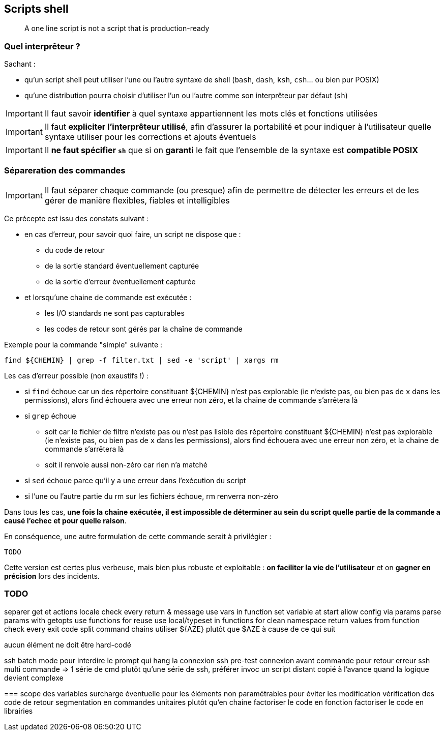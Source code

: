 == Scripts shell

[quote]
A one line script is not a script that is production-ready

=== Quel interprêteur ?

Sachant :

* qu'un script shell peut utiliser l'une ou l'autre syntaxe de shell (`bash`, `dash`, `ksh`, `csh`... ou bien pur POSIX)
* qu'une distribution pourra choisir d'utiliser l'un ou l'autre comme son interprêteur par défaut (`sh`)

[IMPORTANT]
====
Il faut savoir *identifier* à quel syntaxe appartiennent les mots clés et fonctions utilisées
====

[IMPORTANT]
====
Il faut *expliciter l'interprêteur utilisé*, afin d'assurer la portabilité et pour indiquer à l'utilisateur quelle syntaxe utiliser pour les corrections et ajouts éventuels
====

[IMPORTANT]
====
Il *ne faut spécifier `sh`* que si on *garanti* le fait que l'ensemble de la syntaxe est *compatible POSIX*
====

=== Sépareration des commandes

[IMPORTANT]
====
Il faut séparer chaque commande (ou presque) afin de permettre de détecter les erreurs et de les gérer de manière flexibles, fiables et intelligibles
====

Ce précepte est issu des constats suivant :

* en cas d'erreur, pour savoir quoi faire, un script ne dispose que :
** du code de retour
** de la sortie standard éventuellement capturée
** de la sortie d'erreur éventuellement capturée
* et lorsqu'une chaine de commande est exécutée :
** les I/O standards ne sont pas capturables
** les codes de retour sont gérés par la chaîne de commande

Exemple pour la commande "simple" suivante :

[source,bash]
----
find ${CHEMIN} | grep -f filter.txt | sed -e 'script' | xargs rm
----

Les cas d'erreur possible (non exaustifs !) :

* si `find` échoue car un des répertoire constituant ${CHEMIN} n'est pas explorable (ie n'existe pas, ou bien pas de `x` dans les permissions), alors find échouera avec une erreur non zéro, et la chaine de commande s'arrêtera là

* si `grep` échoue
** soit car le fichier de filtre n'existe pas ou n'est pas lisible des répertoire constituant ${CHEMIN} n'est pas explorable (ie n'existe pas, ou bien pas de `x` dans les permissions), alors find échouera avec une erreur non zéro, et la chaine de commande s'arrêtera là
** soit il renvoie aussi non-zéro car rien n'a matché

* si `sed` échoue parce qu'il y a une erreur dans l'exécution du script

* si l'une ou l'autre partie du rm sur les fichiers échoue, rm renverra non-zéro

Dans tous les cas, *une fois la chaine exécutée, il est impossible de déterminer au sein du script quelle partie de la commande a causé l'echec et pour quelle raison*.

En conséquence, une autre formulation de cette commande serait à privilégier :

[source,bash]
----
TODO
----

Cette version est certes plus verbeuse, mais bien plus robuste et exploitable : *on faciliter la vie de l'utilisateur* et on *gagner en précision* lors des incidents.

=== TODO
separer get et actions
locale
check every return & message
use vars in function
set variable at start
allow config via params
parse params with getopts
use functions for reuse
use local/typeset in functions for clean namespace
return values from function
check every exit code
split command chains
utiliser ${AZE} plutôt que $AZE à cause de ce qui suit

aucun élément ne doit être hard-codé

ssh batch mode pour interdire le prompt qui hang la connexion
ssh pre-test connexion avant commande pour retour erreur
ssh multi commande => 1 série de cmd plutôt qu'une série de ssh, préférer invoc un script distant copié à l'avance quand la logique devient complexe

===
scope des variables
surcharge éventuelle pour les éléments non paramétrables pour éviter les modification
vérification des code de retour
segmentation en commandes unitaires plutôt qu'en chaine
factoriser le code en fonction
factoriser le code en librairies
